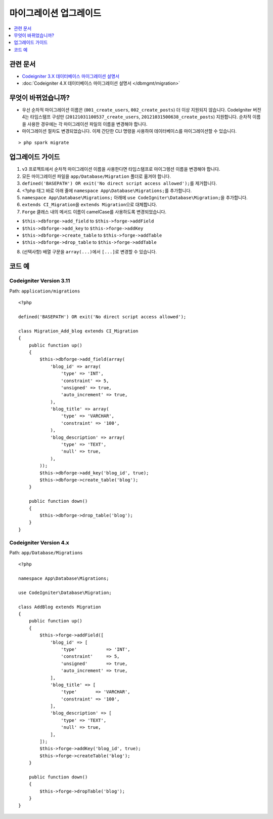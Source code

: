 마이그레이션 업그레이드
#######################

.. contents::
    :local:
    :depth: 1

관련 문서
==============

- `Codeigniter 3.X 데이터베이스 마이그레이션 설명서 <http://codeigniter.com/userguide3/libraries/migration.html>`_
- :doc:`Codeigniter 4.X 데이터베이스 마이그레이션 설명서 </dbmgmt/migration>`

무엇이 바뀌었습니까?
=====================

- 우선 순차적 마이그레이션 이름은 (``001_create_users``, ``002_create_posts``)\  더 이상 지원되지 않습니다. CodeIgniter 버전4는 타임스탬프 구성만 (``20121031100537_create_users``, ``20121031500638_create_posts``) 지원합니다. 순차적 이름을 사용한 경우에는 각 마이그레이션 파일의 이름을 변경해야 합니다.
- 마이그레이션 절차도 변경되었습니다. 이제 간단한 CLI 명령을 사용하여 데이터베이스를 마이그레이션할 수 있습니다.

::

    > php spark migrate

업그레이드 가이드
=================

1. v3 프로젝트에서 순차적 마이그레이션 이름을 사용한다면 타임스탬프로 마이그렝션 이름을 변경해야 합니다.
2. 모든 마이그레이션 파일을 ``app/Database/Migration`` 폴더로 옮겨야 합니다.
3. ``defined('BASEPATH') OR exit('No direct script access allowed');``\ 를 제거합니다.
4. <?php 태그 바로 아래 줄에 ``namespace App\Database\Migrations;``\ 를 추가합니다.
5. ``namespace App\Database\Migrations;`` 아래에 ``use CodeIgniter\Database\Migration;``\ 을 추가합니다.
6. ``extends CI_Migration``\ 을 ``extends Migration``\ 으로 대체합니다.
7. ``Forge`` 클래스 내의 메서드 이름이 camelCase를 사용하도록 변경되었습니다.

- ``$this->dbforge->add_field`` to ``$this->forge->addField``
- ``$this->dbforge->add_key`` to ``$this->forge->addKey``
- ``$this->dbforge->create_table`` to ``$this->forge->addTable``
- ``$this->dbforge->drop_table`` to ``$this->forge->addTable``

8. (선택사항) 배열 구문을 ``array(...)``\ 에서 ``[...]``\ 로 변경할 수 있습니다.

코드 예
============

Codeigniter Version 3.11
------------------------

Path: ``application/migrations``

::

    <?php

    defined('BASEPATH') OR exit('No direct script access allowed');

    class Migration_Add_blog extends CI_Migration
    {
        public function up()
        {
            $this->dbforge->add_field(array(
                'blog_id' => array(
                    'type' => 'INT',
                    'constraint' => 5,
                    'unsigned' => true,
                    'auto_increment' => true,
                ),
                'blog_title' => array(
                    'type' => 'VARCHAR',
                    'constraint' => '100',
                ),
                'blog_description' => array(
                    'type' => 'TEXT',
                    'null' => true,
                ),
            ));
            $this->dbforge->add_key('blog_id', true);
            $this->dbforge->create_table('blog');
        }

        public function down()
        {
            $this->dbforge->drop_table('blog');
        }
    }

Codeigniter Version 4.x
-----------------------

Path: ``app/Database/Migrations``

::

    <?php

    namespace App\Database\Migrations;

    use CodeIgniter\Database\Migration;

    class AddBlog extends Migration
    {
        public function up()
        {
            $this->forge->addField([
                'blog_id' => [
                    'type'           => 'INT',
                    'constraint'     => 5,
                    'unsigned'       => true,
                    'auto_increment' => true,
                ],
                'blog_title' => [
                    'type'       => 'VARCHAR',
                    'constraint' => '100',
                ],
                'blog_description' => [
                    'type' => 'TEXT',
                    'null' => true,
                ],
            ]);
            $this->forge->addKey('blog_id', true);
            $this->forge->createTable('blog');
        }

        public function down()
        {
            $this->forge->dropTable('blog');
        }
    }
